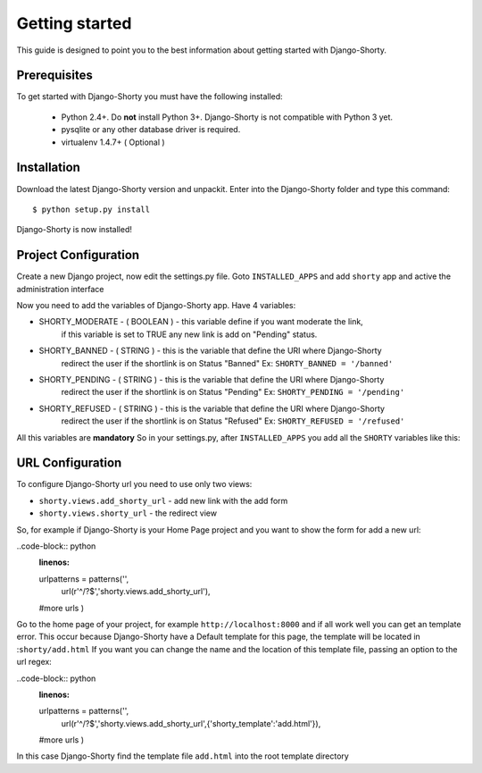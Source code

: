 .. _gettingstarted:

===============
Getting started
===============

This guide is designed to point you to the best information about getting
started with Django-Shorty.

Prerequisites
=============

To get started with Django-Shorty you must have the following installed:

 * Python 2.4+.  Do **not** install Python 3+. Django-Shorty is not 
   compatible with Python 3 yet.
 * pysqlite or any other database driver is required.
 * virtualenv 1.4.7+ ( Optional )
 
 
.. _ref-install:

Installation
============

Download the latest Django-Shorty version and unpackit.
Enter into the Django-Shorty folder and type this command::

	$ python setup.py install

Django-Shorty is now installed!

.. _ref-configuration:

Project Configuration
=====================

Create a new Django project, now edit the settings.py file.
Goto :literal:`INSTALLED_APPS` and add :literal:`shorty` app and active the administration
interface

.. code-block:: python
	:linenos:
	
	INSTALLED_APPS = (
    	........
    	'django.contrib.admin',
    	'shorty',
	)

Now you need to add the variables of Django-Shorty app.
Have 4 variables:

* SHORTY_MODERATE - ( BOOLEAN ) - this variable define if you want moderate the link, 
                                  if this variable is set to TRUE any new link is add on
                                  "Pending" status.
* SHORTY_BANNED - ( STRING ) - this is the variable that define the URI where Django-Shorty
                               redirect the user if the shortlink is on Status "Banned"
                               Ex: :literal:`SHORTY_BANNED = '/banned'`
* SHORTY_PENDING - ( STRING ) - this is the variable that define the URI where Django-Shorty
                  	            redirect the user if the shortlink is on Status "Pending"
                  	            Ex: :literal:`SHORTY_PENDING = '/pending'`
* SHORTY_REFUSED - ( STRING ) - this is the variable that define the URI where Django-Shorty
                  	            redirect the user if the shortlink is on Status "Refused"
                  	            Ex: :literal:`SHORTY_REFUSED = '/refused'`

All this variables are **mandatory**
So in your settings.py, after :literal:`INSTALLED_APPS` you add all the :literal:`SHORTY` variables
like this:

.. code-block:: python
	:linenos:
	
	SHORTY_MODERATE = True
	SHORTY_BANNED = "/banned"
	SHORTY_PENDING = "/pending"
	SHORTY_REFUSED = "/refused"

.. _ref-url:

URL Configuration
=================

To configure Django-Shorty url you need to use only two views:

* :literal:`shorty.views.add_shorty_url` - add new link with the add form
* :literal:`shorty.views.shorty_url` - the redirect view

So, for example if Django-Shorty is your Home Page project and you want to show the 
form for add a new url:

..code-block:: python
	:linenos:
	
	urlpatterns = patterns('',
   		url(r'^/?$','shorty.views.add_shorty_url'),
    	#more urls
	)
	
Go to the home page of your project, for example :literal:`http://localhost:8000`
and if all work well you can get an template error. This occur because Django-Shorty
have a Default template for this page, the template will be located in ::literal:`shorty/add.html`
If you want you can change the name and the location of this template file, passing an
option to the url regex:

..code-block:: python
	:linenos:
	
	urlpatterns = patterns('',
   		url(r'^/?$','shorty.views.add_shorty_url',{'shorty_template':'add.html'}),
    	#more urls
	)

In this case Django-Shorty find the template file :literal:`add.html` into the root
template directory